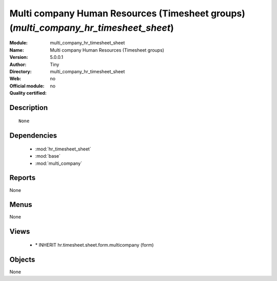 
.. module:: multi_company_hr_timesheet_sheet
    :synopsis: Multi company Human Resources (Timesheet groups) 
    :noindex:
.. 

.. raw:: html

    <link rel="stylesheet" href="../_static/hide_objects_in_sidebar.css" type="text/css" />

Multi company Human Resources (Timesheet groups) (*multi_company_hr_timesheet_sheet*)
=====================================================================================
:Module: multi_company_hr_timesheet_sheet
:Name: Multi company Human Resources (Timesheet groups)
:Version: 5.0.0.1
:Author: Tiny
:Directory: multi_company_hr_timesheet_sheet
:Web: 
:Official module: no
:Quality certified: no

Description
-----------

::

  None

Dependencies
------------

 * :mod:`hr_timesheet_sheet`
 * :mod:`base`
 * :mod:`multi_company`

Reports
-------

None


Menus
-------


None


Views
-----

 * \* INHERIT hr.timesheet.sheet.form.multicompany (form)


Objects
-------

None
